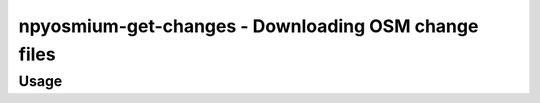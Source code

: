 npyosmium-get-changes - Downloading OSM change files
====================================================

Usage
-----

.. autoprogram:: npyosmium-get-changes:get_arg_parser()
    :prog: npyosmium-get-changes.py
